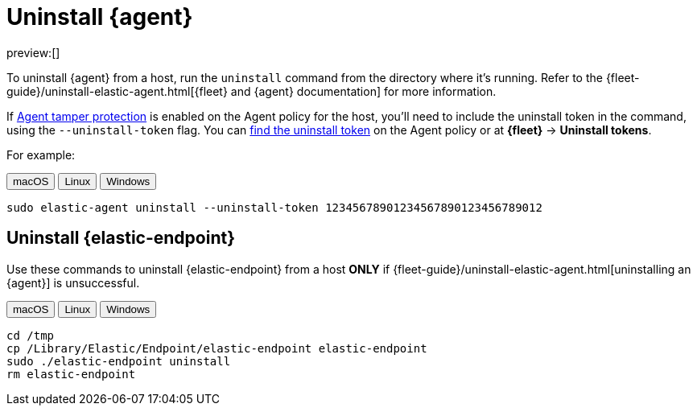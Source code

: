 [[security-uninstall-agent]]
= Uninstall {agent}

// :description: Remove {agent} from a host.
// :keywords: serverless, security, how-to

preview:[]

To uninstall {agent} from a host, run the `uninstall` command from the directory where it's running. Refer to the {fleet-guide}/uninstall-elastic-agent.html[{fleet} and {agent} documentation] for more information.

If <<security-agent-tamper-protection,Agent tamper protection>> is enabled on the Agent policy for the host, you'll need to include the uninstall token in the command, using the `--uninstall-token` flag. You can <<fleet-uninstall-tokens,find the uninstall token>> on the Agent policy or at **{fleet}** -> **Uninstall tokens**.

For example:

++++
<div class="tabs" data-tab-group="edr-install-config-uninstall-agent">
  <div role="tablist" aria-label="edr-install-config-uninstall-agent">
    <button role="tab" aria-selected="true" aria-controls="edr-install-config-uninstall-agent-macos-panel" id="edr-install-config-uninstall-agent-macos-button">
      macOS
    </button>
    <button role="tab" aria-selected="false" aria-controls="edr-install-config-uninstall-agent-linux-panel" id="edr-install-config-uninstall-agent-linux-button">
      Linux
    </button>
    <button role="tab" aria-selected="false" aria-controls="edr-install-config-uninstall-agent-windows-panel" id="edr-install-config-uninstall-agent-windows-button" tabindex="-1">
      Windows
    </button>
  </div>
  <div tabindex="0" role="tabpanel" id="edr-install-config-uninstall-agent-macos-panel" aria-labelledby="edr-install-config-uninstall-agent-macos-button">
++++
[source,shell]
----
sudo elastic-agent uninstall --uninstall-token 12345678901234567890123456789012
----

++++
  </div>
  <div tabindex="0" role="tabpanel" id="edr-install-config-uninstall-agent-linux-panel" aria-labelledby="edr-install-config-uninstall-agent-linux-button" hidden="">
++++
[source,shell]
----
sudo elastic-agent uninstall --uninstall-token 12345678901234567890123456789012
----

++++
  </div>
  <div tabindex="0" role="tabpanel" id="edr-install-config-uninstall-agent-windows-panel" aria-labelledby="edr-install-config-uninstall-agent-windows-button" hidden="">
++++
[source,shell]
----
C:\"Program Files"\Elastic\Agent\elastic-agent.exe uninstall --uninstall-token 12345678901234567890123456789012
----

++++
  </div>
</div>
++++

[discrete]
[[uninstall-endpoint]]
== Uninstall {elastic-endpoint}

Use these commands to uninstall {elastic-endpoint} from a host **ONLY** if {fleet-guide}/uninstall-elastic-agent.html[uninstalling an {agent}] is unsuccessful.

++++
<div class="tabs" data-tab-group="edr-install-config-uninstall-agent">
  <div role="tablist" aria-label="edr-install-config-uninstall-agent">
    <button role="tab" aria-selected="true" aria-controls="edr-uninstall-config-uninstall-agent-macos-panel" id="edr-install-config-uninstall-agent-macos-button">
      macOS
    </button>
    <button role="tab" aria-selected="false" aria-controls="edr-uninstall-config-uninstall-agent-linux-panel" id="edr-install-config-uninstall-agent-linux-button" tabindex="-1">
      Linux
    </button>
    <button role="tab" aria-selected="false" aria-controls="edr-uninstall-config-uninstall-agent-windows-panel" id="edr-install-config-uninstall-agent-windows-button" tabindex="-1">
      Windows
    </button>
  </div>
  <div tabindex="0" role="tabpanel" id="edr-uninstall-config-uninstall-agent-macos-panel" aria-labelledby="edr-install-config-uninstall-agent-macos-button">
++++
[source,shell]
----
cd /tmp
cp /Library/Elastic/Endpoint/elastic-endpoint elastic-endpoint
sudo ./elastic-endpoint uninstall
rm elastic-endpoint
----

++++
  </div>
  <div tabindex="0" role="tabpanel" id="edr-uninstall-config-uninstall-agent-linux-panel" aria-labelledby="edr-install-config-uninstall-agent-linux-button" hidden="">
++++
[source,shell]
----
cd /tmp
cp /opt/Elastic/Endpoint/elastic-endpoint elastic-endpoint
sudo ./elastic-endpoint uninstall
rm elastic-endpoint
----

++++
  </div>
  <div tabindex="0" role="tabpanel" id="edr-uninstall-config-uninstall-agent-windows-panel" aria-labelledby="edr-install-config-uninstall-agent-windows-button" hidden="">
++++
[source,shell]
----
cd %TEMP%
copy "c:\Program Files\Elastic\Endpoint\elastic-endpoint.exe" elastic-endpoint.exe
.\elastic-endpoint.exe uninstall
del .\elastic-endpoint.exe
----

++++
  </div>
</div>
++++

